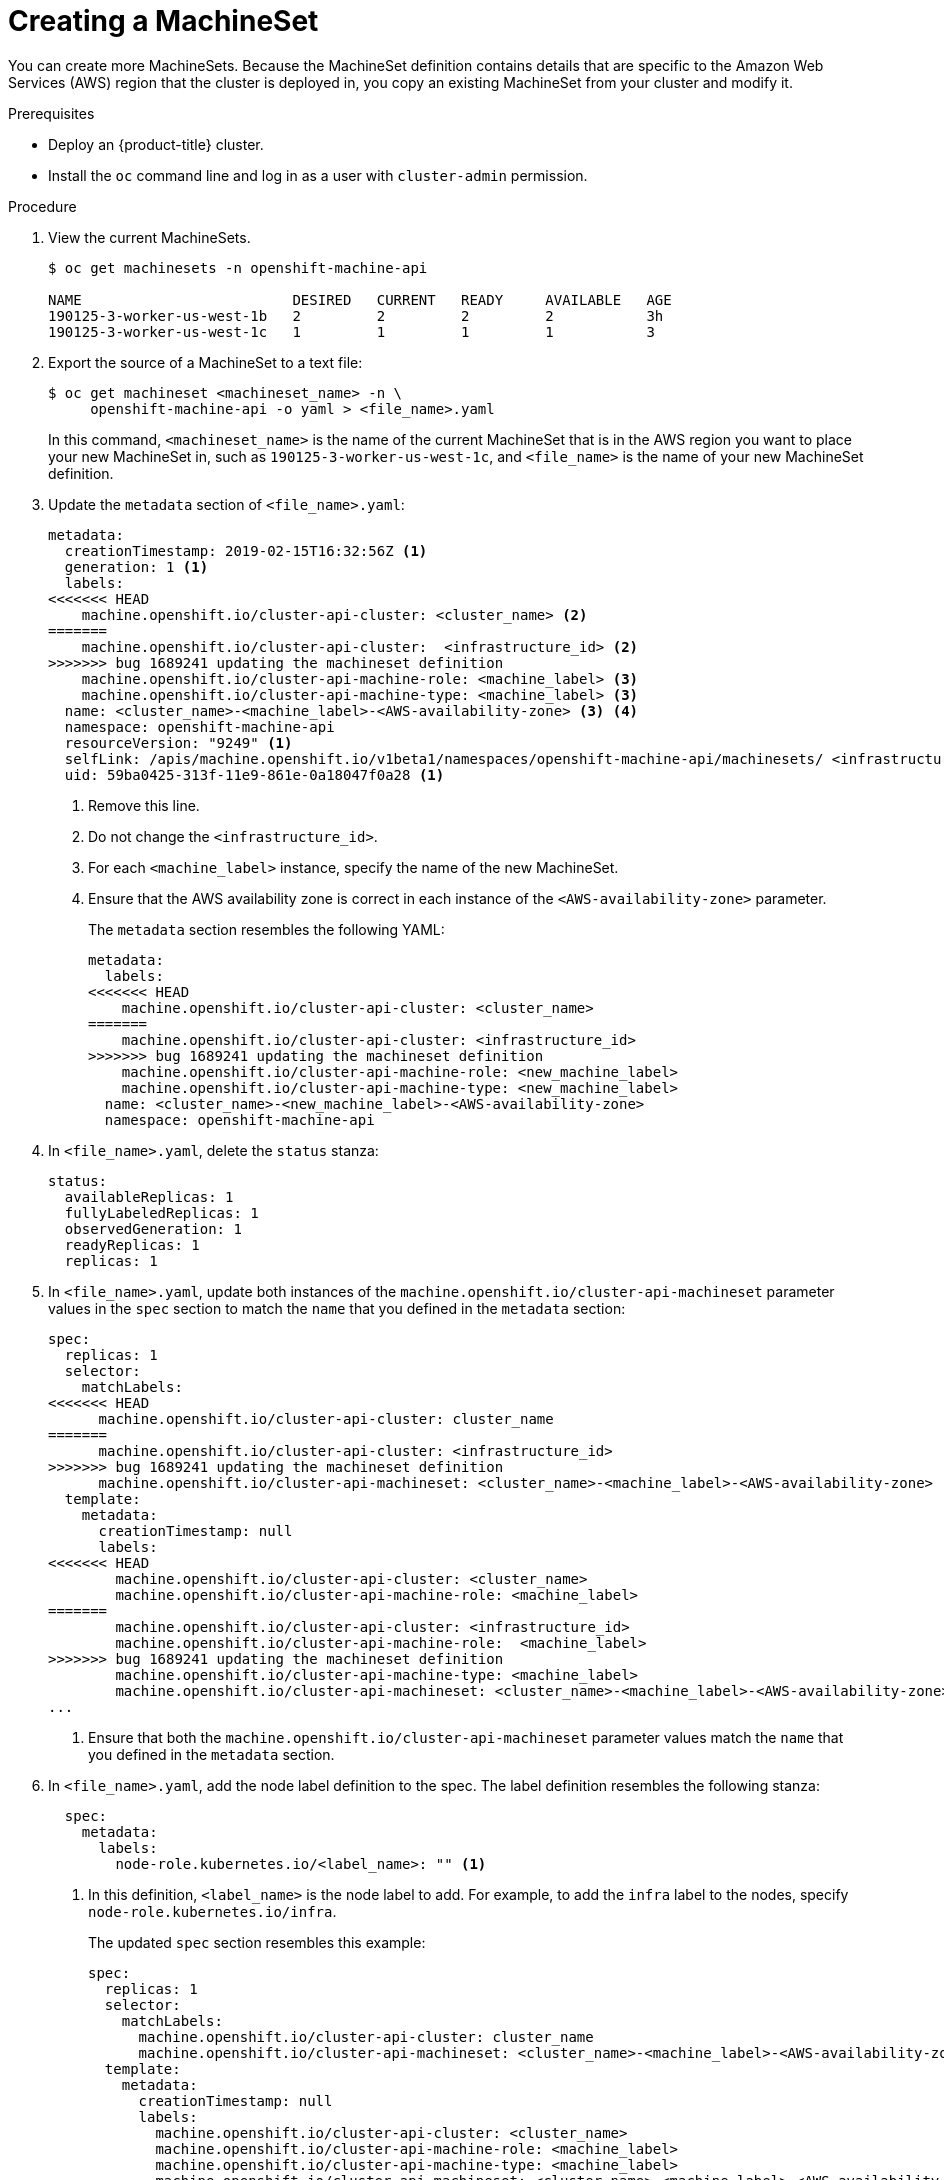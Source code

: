 // Module included in the following assemblies:
//
// * machine-management/creating-infrastructure-machinesets.adoc

[id="machineset-creating-{context}"]
= Creating a MachineSet

You can create more MachineSets. Because the MachineSet definition contains
details that are specific to the Amazon Web Services (AWS) region that the
cluster is deployed in, you copy an existing MachineSet from your cluster and
modify it.

.Prerequisites

* Deploy an {product-title} cluster.
* Install the `oc` command line and log in as a user with `cluster-admin`
permission.

.Procedure

. View the current MachineSets.
+
----
$ oc get machinesets -n openshift-machine-api

NAME                         DESIRED   CURRENT   READY     AVAILABLE   AGE
190125-3-worker-us-west-1b   2         2         2         2           3h
190125-3-worker-us-west-1c   1         1         1         1           3
----

. Export the source of a MachineSet to a text file:
+
----
$ oc get machineset <machineset_name> -n \
     openshift-machine-api -o yaml > <file_name>.yaml
----
+
In this command, `<machineset_name>` is the name of the current MachineSet that
is in the AWS region you want to place your new MachineSet in, such
as `190125-3-worker-us-west-1c`, and `<file_name>` is the name of your new
MachineSet definition.

. Update the `metadata` section of `<file_name>.yaml`:
+
[source,yaml]
----
metadata:
  creationTimestamp: 2019-02-15T16:32:56Z <1>
  generation: 1 <1>
  labels:
<<<<<<< HEAD
    machine.openshift.io/cluster-api-cluster: <cluster_name> <2>
=======
    machine.openshift.io/cluster-api-cluster:  <infrastructure_id> <2>
>>>>>>> bug 1689241 updating the machineset definition
    machine.openshift.io/cluster-api-machine-role: <machine_label> <3>
    machine.openshift.io/cluster-api-machine-type: <machine_label> <3>
  name: <cluster_name>-<machine_label>-<AWS-availability-zone> <3> <4>
  namespace: openshift-machine-api
  resourceVersion: "9249" <1>
  selfLink: /apis/machine.openshift.io/v1beta1/namespaces/openshift-machine-api/machinesets/ <infrastructure_id>-<machine_label>-<AWS-availability-zone> <1>
  uid: 59ba0425-313f-11e9-861e-0a18047f0a28 <1>
----
<1> Remove this line.
<2> Do not change the `<infrastructure_id>`.
<3> For each `<machine_label>` instance, specify the name of the new MachineSet.
<4> Ensure that the AWS availability zone is correct in each instance of the
`<AWS-availability-zone>` parameter.
+
The `metadata` section resembles the following YAML:
+
[source,yaml]
----
metadata:
  labels:
<<<<<<< HEAD
    machine.openshift.io/cluster-api-cluster: <cluster_name>
=======
    machine.openshift.io/cluster-api-cluster: <infrastructure_id>
>>>>>>> bug 1689241 updating the machineset definition
    machine.openshift.io/cluster-api-machine-role: <new_machine_label>
    machine.openshift.io/cluster-api-machine-type: <new_machine_label>
  name: <cluster_name>-<new_machine_label>-<AWS-availability-zone>
  namespace: openshift-machine-api
----

. In `<file_name>.yaml`, delete the `status` stanza:
+
[source,yaml]
----
status:
  availableReplicas: 1
  fullyLabeledReplicas: 1
  observedGeneration: 1
  readyReplicas: 1
  replicas: 1
----

. In `<file_name>.yaml`, update both instances of the `machine.openshift.io/cluster-api-machineset` parameter
values in the `spec` section to match the `name` that you defined in the `metadata` section:
+
[source,yaml]
----
spec:
  replicas: 1
  selector:
    matchLabels:
<<<<<<< HEAD
      machine.openshift.io/cluster-api-cluster: cluster_name
=======
      machine.openshift.io/cluster-api-cluster: <infrastructure_id>
>>>>>>> bug 1689241 updating the machineset definition
      machine.openshift.io/cluster-api-machineset: <cluster_name>-<machine_label>-<AWS-availability-zone> <1>
  template:
    metadata:
      creationTimestamp: null
      labels:
<<<<<<< HEAD
        machine.openshift.io/cluster-api-cluster: <cluster_name>
        machine.openshift.io/cluster-api-machine-role: <machine_label>
=======
        machine.openshift.io/cluster-api-cluster: <infrastructure_id>
        machine.openshift.io/cluster-api-machine-role:  <machine_label>
>>>>>>> bug 1689241 updating the machineset definition
        machine.openshift.io/cluster-api-machine-type: <machine_label>
        machine.openshift.io/cluster-api-machineset: <cluster_name>-<machine_label>-<AWS-availability-zone> <1>
...
----
<1> Ensure that both the `machine.openshift.io/cluster-api-machineset` parameter values
match the `name` that you defined in the `metadata` section.

. In `<file_name>.yaml`, add the node label definition to the spec. The label
definition resembles the following stanza:
+
[source,yaml]
----
  spec:
    metadata:
      labels:
        node-role.kubernetes.io/<label_name>: "" <1>
----
<1> In this definition, `<label_name>` is the node label to add. For example, to
add the `infra` label to the nodes, specify `node-role.kubernetes.io/infra`.
+
The updated `spec` section resembles this example:
+
[source,yaml]
----
spec:
  replicas: 1
  selector:
    matchLabels:
      machine.openshift.io/cluster-api-cluster: cluster_name
      machine.openshift.io/cluster-api-machineset: <cluster_name>-<machine_label>-<AWS-availability-zone>
  template:
    metadata:
      creationTimestamp: null
      labels:
        machine.openshift.io/cluster-api-cluster: <cluster_name>
        machine.openshift.io/cluster-api-machine-role: <machine_label>
        machine.openshift.io/cluster-api-machine-type: <machine_label>
        machine.openshift.io/cluster-api-machineset: <cluster_name>-<machine_label>-<AWS-availability-zone>
    spec: <1>
      metadata:
        labels:
          node-role.kubernetes.io/<label_name>: ""
...
----
<1> Place the `spec` stanza here.

. Optionally, modify the EC2 instance type and modify the storage volumes.
+
[IMPORTANT]
====
Take care to modify only the parameters that describe the EC2 instance type
and storage volumes. You must not change the other parameters value in the
`providerSpec` section.
====
+
[source,yaml]
----
providerSpec:
  value:
    ami:
      id: ami-0e2bcd33dfff9c73e <1>
    apiVersion: awsproviderconfig.k8s.io/v1alpha1
    blockDevices: <2>
    - ebs:
        iops: 0
        volumeSize: 120
        volumeType: gp2
    credentialsSecret:
      name: aws-cloud-credentials
    deviceIndex: 0
    iamInstanceProfile:
      id: <cluster_name>-<original_machine_label>-profile <3>
    instanceType: m4.large <4>
    kind: AWSMachineProviderConfig
    metadata:
      creationTimestamp: null
    placement: <3>
      availabilityZone: <AWS-availability-zone>
      region: <AWS-region>
    publicIp: null
    securityGroups:
    - filters:
      - name: tag:Name
        values:
        - <cluster_name>-<machine_label>-sg
    subnet: <3>
      filters:
      - name: tag:Name
        values:
        - <cluster_name>-<machine_label>-<AWS-availability-zone>
    tags:
    - name: kubernetes.io/cluster/<cluster_name>
      value: owned
    userDataSecret: <3>
      name: <machine_label>-user-data
----
<1> You can specify a different valid AMI.
<2> You can customize the volume characteristics for the MachineSet. See the AWS
documentation.
<3> Do not modify this parameter value.
<4> Specify a valid `instanceType` for the AMI that you specified.

. Create the new `MachineSet`:
+
----
$ oc create -f <file_name>.yaml
----

. View the list of MachineSets:
+
----
$ oc get machineset -n openshift-machine-api


NAME                         DESIRED   CURRENT   READY     AVAILABLE   AGE
190125-3-worker-us-west-1b   2         2         2         2           4h
190125-3-worker-us-west-1c   1         1         1         1           4h
infrastructure-us-west-1b    1         1                               4s
----
+
When the new MachineSet is available, the `DESIRED` and `CURRENT` values match.
If the MachineSet is not available, wait a few minutes and run the command again.

. After the new MachineSet is available, check the machine status:
+
----
$ oc get machine -n openshift-machine-api
----

. View the new node:
+
----
$ oc get node
----
+
The new node is the one with the lowest `AGE`.  ip-10-0-128-138.us-west-1.compute.internal

. Confirm that the new node has the label that you specified:
+
----
$ oc get node <node_name> --show-labels
----
+
Review the command output and confirm that `node-role.kubernetes.io/<your_label>`
is in the `LABELS` list.

.Next steps
If you need MachineSets in other availability zones, repeat this
process to create more MachineSets.
